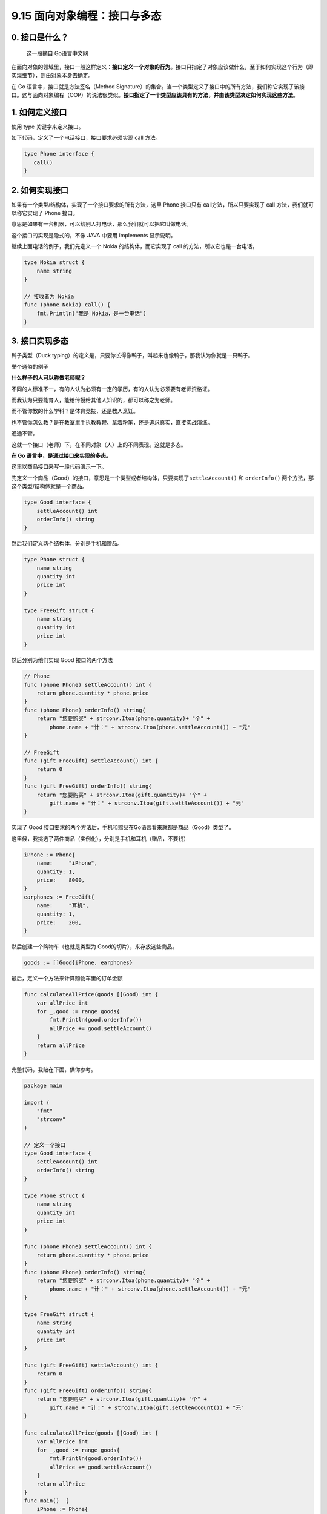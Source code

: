 9.15 面向对象编程：接口与多态
=============================

0. 接口是什么？
---------------

   这一段摘自 Go语言中文网

在面向对象的领域里，接口一般这样定义：\ **接口定义一个对象的行为**\ 。接口只指定了对象应该做什么，至于如何实现这个行为（即实现细节），则由对象本身去确定。

在 Go 语言中，接口就是方法签名（Method
Signature）的集合。当一个类型定义了接口中的所有方法，我们称它实现了该接口。这与面向对象编程（OOP）的说法很类似。\ **接口指定了一个类型应该具有的方法，并由该类型决定如何实现这些方法**\ 。

1. 如何定义接口
---------------

使用 type 关键字来定义接口。

如下代码，定义了一个电话接口，接口要求必须实现 call 方法。

.. code:: go

   type Phone interface {
      call()
   }

2. 如何实现接口
---------------

如果有一个类型/结构体，实现了一个接口要求的所有方法，这里 Phone 接口只有
call方法，所以只要实现了 call 方法，我们就可以称它实现了 Phone 接口。

意思是如果有一台机器，可以给别人打电话，那么我们就可以把它叫做电话。

这个接口的实现是隐式的，不像 JAVA 中要用 implements 显示说明。

继续上面电话的例子，我们先定义一个 Nokia 的结构体，而它实现了 call
的方法，所以它也是一台电话。

.. code:: go

   type Nokia struct {
       name string
   }

   // 接收者为 Nokia
   func (phone Nokia) call() {
       fmt.Println("我是 Nokia，是一台电话")
   }

3. 接口实现多态
---------------

鸭子类型（Duck
typing）的定义是，只要你长得像鸭子，叫起来也像鸭子，那我认为你就是一只鸭子。

举个通俗的例子

**什么样子的人可以称做老师呢？**

不同的人标准不一，有的人认为必须有一定的学历，有的人认为必须要有老师资格证。

而我认为只要能育人，能给传授给其他人知识的，都可以称之为老师。

而不管你教的什么学科？是体育竞技，还是教人烹饪。

也不管你怎么教？是在教室里手执教教鞭、拿着粉笔，还是追求真实，直接实战演练。

通通不管。

这就一个接口（老师）下，在不同对象（人）上的不同表现。这就是多态。

**在 Go 语言中，是通过接口来实现的多态。**

这里以商品接口来写一段代码演示一下。

先定义一个商品（Good）的接口，意思是一个类型或者结构体，只要实现了\ ``settleAccount()``
和 ``orderInfo()`` 两个方法，那这个类型/结构体就是一个商品。

.. code:: go

   type Good interface {
       settleAccount() int
       orderInfo() string
   }

然后我们定义两个结构体，分别是手机和赠品。

.. code:: go

   type Phone struct {
       name string
       quantity int
       price int
   }

   type FreeGift struct {
       name string
       quantity int
       price int
   }

然后分别为他们实现 Good 接口的两个方法

.. code:: go

   // Phone
   func (phone Phone) settleAccount() int {
       return phone.quantity * phone.price
   }
   func (phone Phone) orderInfo() string{
       return "您要购买" + strconv.Itoa(phone.quantity)+ "个" + 
           phone.name + "计：" + strconv.Itoa(phone.settleAccount()) + "元"
   }

   // FreeGift
   func (gift FreeGift) settleAccount() int {
       return 0
   }
   func (gift FreeGift) orderInfo() string{
       return "您要购买" + strconv.Itoa(gift.quantity)+ "个" + 
           gift.name + "计：" + strconv.Itoa(gift.settleAccount()) + "元"
   }

实现了 Good
接口要求的两个方法后，手机和赠品在Go语言看来就都是商品（Good）类型了。

这里候，我挑选了两件商品（实例化），分别是手机和耳机（赠品，不要钱）

.. code:: go

   iPhone := Phone{
       name:     "iPhone",
       quantity: 1,
       price:    8000,
   }
   earphones := FreeGift{
       name:     "耳机",
       quantity: 1,
       price:    200,
   }

然后创建一个购物车（也就是类型为 Good的切片），来存放这些商品。

.. code:: go

   goods := []Good{iPhone, earphones}

最后，定义一个方法来计算购物车里的订单金额

.. code:: go

   func calculateAllPrice(goods []Good) int {
       var allPrice int
       for _,good := range goods{
           fmt.Println(good.orderInfo())
           allPrice += good.settleAccount()
       }
       return allPrice
   }

完整代码，我贴在下面，供你参考。

.. code:: go

   package main

   import (
       "fmt"
       "strconv"
   )

   // 定义一个接口
   type Good interface {
       settleAccount() int
       orderInfo() string
   }

   type Phone struct {
       name string
       quantity int
       price int
   }

   func (phone Phone) settleAccount() int {
       return phone.quantity * phone.price
   }
   func (phone Phone) orderInfo() string{
       return "您要购买" + strconv.Itoa(phone.quantity)+ "个" + 
           phone.name + "计：" + strconv.Itoa(phone.settleAccount()) + "元"
   }

   type FreeGift struct {
       name string
       quantity int
       price int
   }

   func (gift FreeGift) settleAccount() int {
       return 0
   }
   func (gift FreeGift) orderInfo() string{
       return "您要购买" + strconv.Itoa(gift.quantity)+ "个" + 
           gift.name + "计：" + strconv.Itoa(gift.settleAccount()) + "元"
   }

   func calculateAllPrice(goods []Good) int {
       var allPrice int
       for _,good := range goods{
           fmt.Println(good.orderInfo())
           allPrice += good.settleAccount()
       }
       return allPrice
   }
   func main()  {
       iPhone := Phone{
           name:     "iPhone",
           quantity: 1,
           price:    8000,
       }
       earphones := FreeGift{
           name:     "耳机",
           quantity: 1,
           price:    200,
       }

       goods := []Good{iPhone, earphones}
       allPrice := calculateAllPrice(goods)
       fmt.Printf("该订单总共需要支付 %d 元", allPrice)
   }

运行后，输出如下

::

   您要购买1个iPhone计：8000元
   您要购买1个耳机计：0元
   该订单总共需要支付 8000 元

.. figure:: http://image.python-online.cn/20191117155836.png
   :alt: 关注公众号，获取最新干货！

